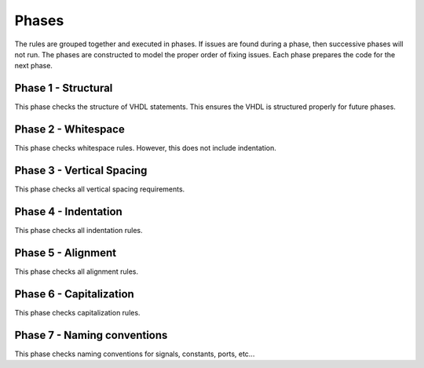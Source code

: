 
Phases
------

The rules are grouped together and executed in phases.
If issues are found during a phase, then successive phases will not run.
The phases are constructed to model the proper order of fixing issues.
Each phase prepares the code for the next phase.

Phase 1 - Structural
####################

This phase checks the structure of VHDL statements.
This ensures the VHDL is structured properly for future phases.

Phase 2 - Whitespace
####################

This phase checks whitespace rules.
However, this does not include indentation.

Phase 3 - Vertical Spacing
##########################

This phase checks all vertical spacing requirements.

Phase 4 - Indentation
#####################

This phase checks all indentation rules.

Phase 5 - Alignment
###################

This phase checks all alignment rules.

Phase 6 - Capitalization
########################

This phase checks capitalization rules.

Phase 7 - Naming conventions
############################

This phase checks naming conventions for signals, constants, ports, etc...

